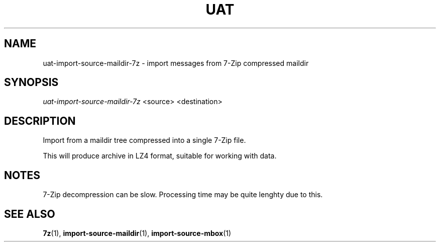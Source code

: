 .TH UAT 1 2016-11-24 UAT "Usenet Archive Toolkit"
.SH NAME
uat-import-source-maildir-7z \- import messages from 7-Zip compressed maildir
.SH SYNOPSIS
.I uat-import-source-maildir-7z
<source>
<destination>
.SH DESCRIPTION
Import from a maildir tree compressed into a single 7-Zip file.

This will produce archive in LZ4 format, suitable for working with data.
.SH NOTES
7-Zip decompression can be slow. Processing time may be quite lenghty due
to this.
.SH "SEE ALSO"
.ad l
.nh
.BR \%7z (1),
.BR \%import-source-maildir (1),
.BR \%import-source-mbox (1)
